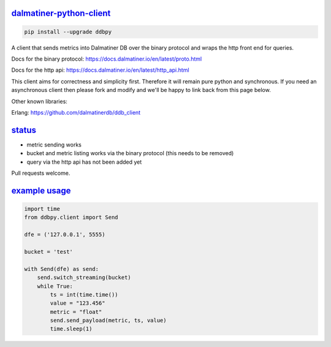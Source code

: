 .. _readme:

`dalmatiner-python-client`_
----------------------------

.. code-block:: none

    pip install --upgrade ddbpy

A client that sends metrics into Dalmatiner DB over the binary protocol and wraps the http front end for queries.

Docs for the binary protocol: https://docs.dalmatiner.io/en/latest/proto.html

Docs for the http api: https://docs.dalmatiner.io/en/latest/http_api.html

This client aims for correctness and simplicity first. Therefore it will remain pure python and synchronous. If you need an asynchronous client then please fork and modify and we'll be happy to link back from this page below.

Other known libraries:

Erlang: https://github.com/dalmatinerdb/ddb_client

`status`_
----------------------------

* metric sending works
* bucket and metric listing works via the binary protocol (this needs to be removed)
* query via the http api has not been added yet

Pull requests welcome.

`example usage`_
----------------------------

.. code-block:: none

    import time
    from ddbpy.client import Send

    dfe = ('127.0.0.1', 5555)

    bucket = 'test'

    with Send(dfe) as send:
        send.switch_streaming(bucket)
        while True:
            ts = int(time.time())
            value = "123.456"
            metric = "float"
            send.send_payload(metric, ts, value)
            time.sleep(1)
